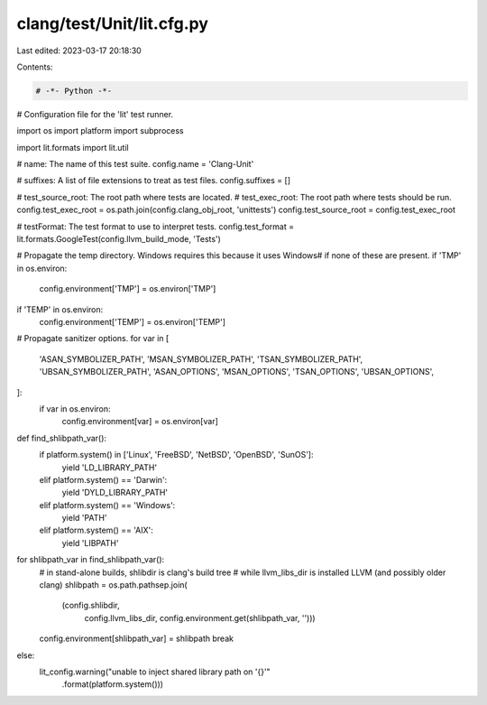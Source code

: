 clang/test/Unit/lit.cfg.py
==========================

Last edited: 2023-03-17 20:18:30

Contents:

.. code-block:: py

    # -*- Python -*-

# Configuration file for the 'lit' test runner.

import os
import platform
import subprocess

import lit.formats
import lit.util

# name: The name of this test suite.
config.name = 'Clang-Unit'

# suffixes: A list of file extensions to treat as test files.
config.suffixes = []

# test_source_root: The root path where tests are located.
# test_exec_root: The root path where tests should be run.
config.test_exec_root = os.path.join(config.clang_obj_root, 'unittests')
config.test_source_root = config.test_exec_root

# testFormat: The test format to use to interpret tests.
config.test_format = lit.formats.GoogleTest(config.llvm_build_mode, 'Tests')

# Propagate the temp directory. Windows requires this because it uses \Windows\
# if none of these are present.
if 'TMP' in os.environ:
    config.environment['TMP'] = os.environ['TMP']
if 'TEMP' in os.environ:
    config.environment['TEMP'] = os.environ['TEMP']

# Propagate sanitizer options.
for var in [
    'ASAN_SYMBOLIZER_PATH',
    'MSAN_SYMBOLIZER_PATH',
    'TSAN_SYMBOLIZER_PATH',
    'UBSAN_SYMBOLIZER_PATH',
    'ASAN_OPTIONS',
    'MSAN_OPTIONS',
    'TSAN_OPTIONS',
    'UBSAN_OPTIONS',
]:
    if var in os.environ:
        config.environment[var] = os.environ[var]

def find_shlibpath_var():
    if platform.system() in ['Linux', 'FreeBSD', 'NetBSD', 'OpenBSD', 'SunOS']:
        yield 'LD_LIBRARY_PATH'
    elif platform.system() == 'Darwin':
        yield 'DYLD_LIBRARY_PATH'
    elif platform.system() == 'Windows':
        yield 'PATH'
    elif platform.system() == 'AIX':
        yield 'LIBPATH'

for shlibpath_var in find_shlibpath_var():
    # in stand-alone builds, shlibdir is clang's build tree
    # while llvm_libs_dir is installed LLVM (and possibly older clang)
    shlibpath = os.path.pathsep.join(
        (config.shlibdir,
         config.llvm_libs_dir,
         config.environment.get(shlibpath_var, '')))
    config.environment[shlibpath_var] = shlibpath
    break
else:
    lit_config.warning("unable to inject shared library path on '{}'"
                       .format(platform.system()))


